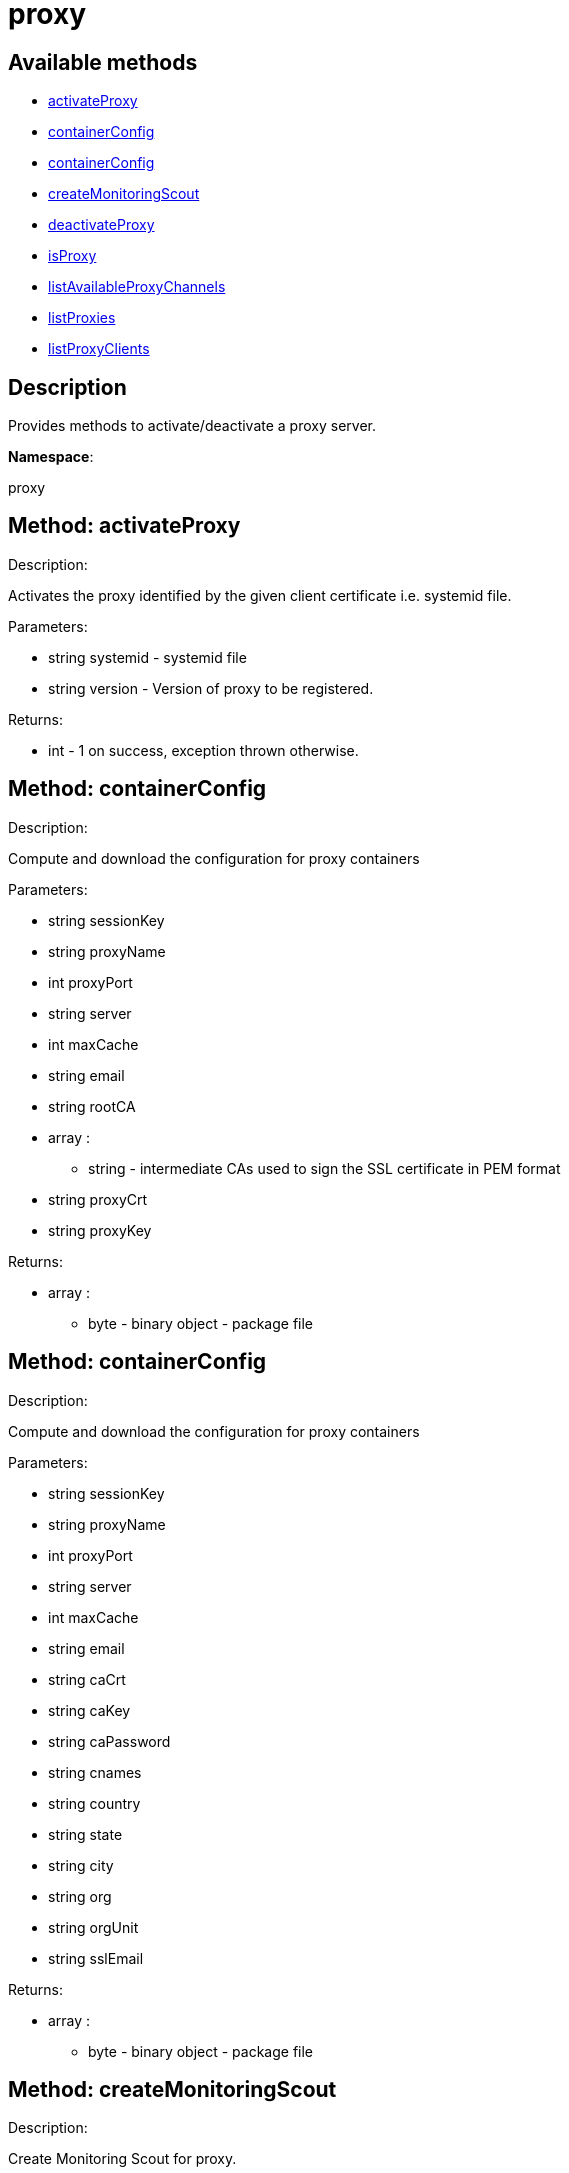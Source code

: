 [#apidoc-proxy]
= proxy


== Available methods

* <<apidoc-proxy-activateProxy-656650448,activateProxy>>
* <<apidoc-proxy-containerConfig-1467853846,containerConfig>>
* <<apidoc-proxy-containerConfig-418223232,containerConfig>>
* <<apidoc-proxy-createMonitoringScout-22733595,createMonitoringScout>>
* <<apidoc-proxy-deactivateProxy-1047698758,deactivateProxy>>
* <<apidoc-proxy-isProxy-1116642274,isProxy>>
* <<apidoc-proxy-listAvailableProxyChannels-1899482388,listAvailableProxyChannels>>
* <<apidoc-proxy-listProxies-1204820315,listProxies>>
* <<apidoc-proxy-listProxyClients-1843541066,listProxyClients>>

== Description

Provides methods to activate/deactivate a proxy
 server.

*Namespace*:

proxy


[#apidoc-proxy-activateProxy-656650448]
== Method: activateProxy 

Description:

Activates the proxy identified by the given client
 certificate i.e. systemid file.




Parameters:

* [.string]#string#  systemid - systemid file
 
* [.string]#string#  version - Version of proxy to be
 registered.
 

Returns:

* [.int]#int#  - 1 on success, exception thrown otherwise.
 



[#apidoc-proxy-containerConfig-1467853846]
== Method: containerConfig 

Description:

Compute and download the configuration for proxy containers




Parameters:

* [.string]#string#  sessionKey
 
* [.string]#string#  proxyName
 
* [.int]#int#  proxyPort
 
* [.string]#string#  server
 
* [.int]#int#  maxCache
 
* [.string]#string#  email
 
* [.string]#string#  rootCA
 
* [.array]#array# :
** [.string]#string#  - intermediate CAs used to sign the SSL certificate in PEM format
 
* [.string]#string#  proxyCrt
 
* [.string]#string#  proxyKey
 

Returns:

* [.array]#array# :
** [.byte]#byte#  - binary object - package file
 



[#apidoc-proxy-containerConfig-418223232]
== Method: containerConfig 

Description:

Compute and download the configuration for proxy containers




Parameters:

* [.string]#string#  sessionKey
 
* [.string]#string#  proxyName
 
* [.int]#int#  proxyPort
 
* [.string]#string#  server
 
* [.int]#int#  maxCache
 
* [.string]#string#  email
 
* [.string]#string#  caCrt
 
* [.string]#string#  caKey
 
* [.string]#string#  caPassword
 
* [.string]#string#  cnames
 
* [.string]#string#  country
 
* [.string]#string#  state
 
* [.string]#string#  city
 
* [.string]#string#  org
 
* [.string]#string#  orgUnit
 
* [.string]#string#  sslEmail
 

Returns:

* [.array]#array# :
** [.byte]#byte#  - binary object - package file
 



[#apidoc-proxy-createMonitoringScout-22733595]
== Method: createMonitoringScout 

Description:

Create Monitoring Scout for proxy.




Parameters:

* [.string]#string#  systemid - systemid file
 

Returns:

* [.string]#string#  
 

Available since API version: 10.7


[#apidoc-proxy-deactivateProxy-1047698758]
== Method: deactivateProxy 

Description:

Deactivates the proxy identified by the given client
 certificate i.e. systemid file.




Parameters:

* [.string]#string#  systemid - systemid file
 

Returns:

* [.int]#int#  - 1 on success, exception thrown otherwise.
 



[#apidoc-proxy-isProxy-1116642274]
== Method: isProxy 

Description:

Test, if the system identified by the given client
 certificate i.e. systemid file, is proxy.




Parameters:

* [.string]#string#  systemid - systemid file
 

Returns:

* [.int]#int#  - 1 on success, exception thrown otherwise.
 



[#apidoc-proxy-listAvailableProxyChannels-1899482388]
== Method: listAvailableProxyChannels 

Description:

List available version of proxy channel for system
 identified by the given client certificate i.e. systemid file.




Parameters:

* [.string]#string#  systemid - systemid file
 

Returns:

* [.array]#array# :
** [.string]#string#  - version
 

Available since API version: 10.5


[#apidoc-proxy-listProxies-1204820315]
== Method: listProxies 

Description:

List the proxies within the user's organization.




Parameters:

* [.string]#string#  sessionKey
 

Returns:

* [.array]#array# :
   * [.struct]#struct#  - system
** [.int]#int#  "id"
** [.string]#string#  "name"
** [.dateTime.iso8601]#dateTime.iso8601#  "last_checkin" - Last time server
             successfully checked in
** [.dateTime.iso8601]#dateTime.iso8601#  "created" - Server registration time
** [.dateTime.iso8601]#dateTime.iso8601#  "last_boot" - Last server boot time
** [.int]#int#  "extra_pkg_count" - Number of packages not belonging
             to any assigned channel
** [.int]#int#  "outdated_pkg_count" - Number of out-of-date packages
 
 



[#apidoc-proxy-listProxyClients-1843541066]
== Method: listProxyClients 

Description:

List the clients directly connected to a given Proxy.




Parameters:

* [.string]#string#  sessionKey
 
* [.int]#int#  proxyId
 

Returns:

* [.array]#array# :
** [.int]#int#  - clientId
 


